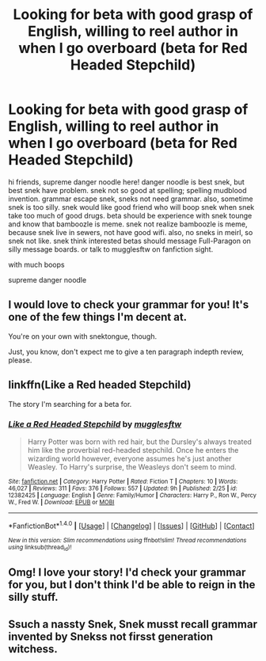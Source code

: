 #+TITLE: Looking for beta with good grasp of English, willing to reel author in when I go overboard (beta for Red Headed Stepchild)

* Looking for beta with good grasp of English, willing to reel author in when I go overboard (beta for Red Headed Stepchild)
:PROPERTIES:
:Author: Full-Paragon
:Score: 15
:DateUnix: 1492294432.0
:DateShort: 2017-Apr-16
:FlairText: Request
:END:
hi friends, supreme danger noodle here! danger noodle is best snek, but best snek have problem. snek not so good at spelling; spelling mudblood invention. grammar escape snek, sneks not need grammar. also, sometime snek is too silly. snek would like good friend who will boop snek when snek take too much of good drugs. beta should be experience with snek tounge and know that bamboozle is meme. snek not realize bamboozle is meme, because snek live in sewers, not have good wifi. also, no sneks in meirl, so snek not like. snek think interested betas should message Full-Paragon on silly message boards. or talk to mugglesftw on fanfiction sight.

with much boops

supreme danger noodle


** I would love to check your grammar for you! It's one of the few things I'm decent at.

You're on your own with snektongue, though.

Just, you know, don't expect me to give a ten paragraph indepth review, please.
:PROPERTIES:
:Author: Averant
:Score: 7
:DateUnix: 1492321356.0
:DateShort: 2017-Apr-16
:END:


** linkffn(Like a Red headed Stepchild)

The story I'm searching for a beta for.
:PROPERTIES:
:Author: Full-Paragon
:Score: 2
:DateUnix: 1492294504.0
:DateShort: 2017-Apr-16
:END:

*** [[http://www.fanfiction.net/s/12382425/1/][*/Like a Red Headed Stepchild/*]] by [[https://www.fanfiction.net/u/4497458/mugglesftw][/mugglesftw/]]

#+begin_quote
  Harry Potter was born with red hair, but the Dursley's always treated him like the proverbial red-headed stepchild. Once he enters the wizarding world however, everyone assumes he's just another Weasley. To Harry's surprise, the Weasleys don't seem to mind.
#+end_quote

^{/Site/: [[http://www.fanfiction.net/][fanfiction.net]] *|* /Category/: Harry Potter *|* /Rated/: Fiction T *|* /Chapters/: 10 *|* /Words/: 46,027 *|* /Reviews/: 311 *|* /Favs/: 376 *|* /Follows/: 557 *|* /Updated/: 9h *|* /Published/: 2/25 *|* /id/: 12382425 *|* /Language/: English *|* /Genre/: Family/Humor *|* /Characters/: Harry P., Ron W., Percy W., Fred W. *|* /Download/: [[http://www.ff2ebook.com/old/ffn-bot/index.php?id=12382425&source=ff&filetype=epub][EPUB]] or [[http://www.ff2ebook.com/old/ffn-bot/index.php?id=12382425&source=ff&filetype=mobi][MOBI]]}

--------------

*FanfictionBot*^{1.4.0} *|* [[[https://github.com/tusing/reddit-ffn-bot/wiki/Usage][Usage]]] | [[[https://github.com/tusing/reddit-ffn-bot/wiki/Changelog][Changelog]]] | [[[https://github.com/tusing/reddit-ffn-bot/issues/][Issues]]] | [[[https://github.com/tusing/reddit-ffn-bot/][GitHub]]] | [[[https://www.reddit.com/message/compose?to=tusing][Contact]]]

^{/New in this version: Slim recommendations using/ ffnbot!slim! /Thread recommendations using/ linksub(thread_id)!}
:PROPERTIES:
:Author: FanfictionBot
:Score: 1
:DateUnix: 1492294514.0
:DateShort: 2017-Apr-16
:END:


** Omg! I love your story! I'd check your grammar for you, but I don't think I'd be able to reign in the silly stuff.
:PROPERTIES:
:Author: gingerbutnotaweasley
:Score: 2
:DateUnix: 1492447833.0
:DateShort: 2017-Apr-17
:END:


** Ssuch a nassty Snek, Snek musst recall grammar invented by Snekss not firsst generation witchess.
:PROPERTIES:
:Author: DearDeathDay
:Score: 1
:DateUnix: 1492426321.0
:DateShort: 2017-Apr-17
:END:
